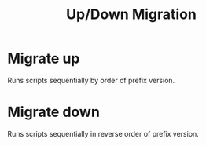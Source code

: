 :PROPERTIES:
:ID:       0c0fd39a-d254-421e-9196-1b860a7142a1
:END:
#+title: Up/Down Migration

* Migrate up
Runs scripts sequentially by order of prefix version.

* Migrate down
Runs scripts sequentially in reverse order of prefix version.
